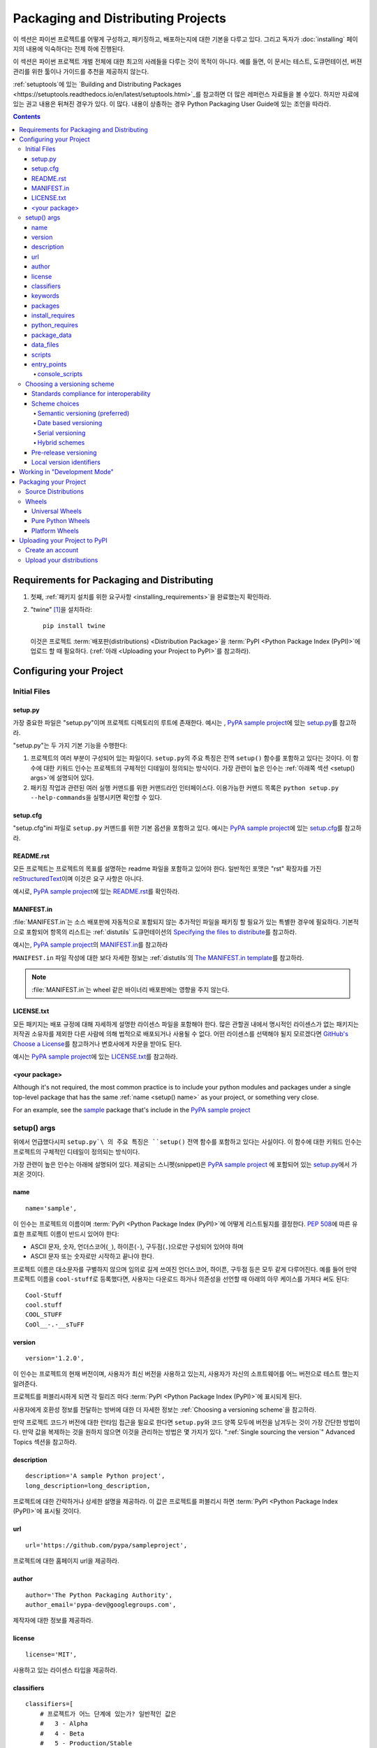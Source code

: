 ===================================
Packaging and Distributing Projects
===================================

이 섹션은 파이썬 프로젝트를 어떻게 구성하고, 패키징하고, 배포하는지에 대한 기본을
다루고 있다. 그리고 독자가 :doc:`installing` 페이지의 내용에 익숙하다는 전제 하에
진행된다.

이 섹션은 파이썬 프로젝트 개벌 전체에 대한 최고의 사례들을 다루는 것이 목적이 아니다.
예를 들면, 이 문서는 테스트, 도큐먼테이션, 버젼 관리를 위한 툴이나 가이드를 추천을
제공하지 않는다.

:ref:`setuptools`에 있는 `Building and Distributing Packages
<https://setuptools.readthedocs.io/en/latest/setuptools.html>`_\ 를 참고하면
더 많은 레퍼런스 자료들을 볼 수있다. 하지만 자료에 있는 권고 내용은 뒤쳐진 경우가 있다.
이 많다. 내용이 상충하는 경우 Python Packaging User Guide에 있는 조언을 따라라.

.. contents:: Contents
   :local:


Requirements for Packaging and Distributing
===========================================

1. 첫째, :ref:`패키지 설치를 위한 요구사항 <installing_requirements>`\ 을
   완료했는지 확인하라.

2. "twine" [1]_\ 을 설치하라:

   ::

    pip install twine

   이것은 프로젝트 :term:`배포판(distributions) <Distribution Package>`\ 을
   :term:`PyPI <Python Package Index (PyPI)>`\ 에 업로드 할 때 필요하다.
   (:ref:`아래 <Uploading your Project to PyPI>`\ 를 참고하라).


Configuring your Project
========================


Initial Files
-------------

setup.py
~~~~~~~~

가장 중요한 파일은 "setup.py"이며 프로젝트 디렉토리의 루트에 존재한다. 예시는 ,
`PyPA sample project <https://github.com/pypa/sampleproject>`_\ 에 있는
`setup.py <https://github.com/pypa/sampleproject/blob/master/setup.py>`_\ 를
참고하라.

"setup.py"는 두 가지 기본 기능을 수행한다:

1. 프로젝트의 여러 부분이 구성되어 있는 파일이다. ``setup.py``\ 의 주요 특징은
   전역 ``setup()`` 함수를 포함하고 있다는 것이다. 이 함수에 대한 키워드 인수는
   프로젝트의 구체적인 디테일이 정의되는 방식이다. 가장 관련이 높은 인수는
   :ref:`아래쪽 섹션 <setup() args>`\ 에 설명되어 있다.

2. 패키징 작업과 관련된 여러 실행 커맨드를 위한 커맨드라인 인터페이스다. 이용가능한
   커맨드 목록은 ``python setup.py --help-commands``\ 을 실행시키면 확인할 수
   있다.


setup.cfg
~~~~~~~~~

"setup.cfg"\ ini 파일로 ``setup.py`` 커맨드를 위한 기본 옵션을 포함하고 있다.
예시는 `PyPA sample project <https://github.com/pypa/sampleproject>`_\ 에 있는
`setup.cfg <https://github.com/pypa/sampleproject/blob/master/setup.cfg>`_\ 를
참고하라.


README.rst
~~~~~~~~~~

모든 프로젝트는 프로젝트의 목표를 설명하는 readme 파일을 포함하고 있어야 한다.
일반적인 포맷은 "rst" 확장자를 가진 `reStructuredText
<http://docutils.sourceforge.net/rst.html>`_\ 이며 이것은 요구 사항은 아니다.

예시로, `PyPA sample project <https://github.com/pypa/sampleproject>`_\ 에 있는
`README.rst <https://github.com/pypa/sampleproject/blob/master/README.rst>`_\ 를
확인하라.

MANIFEST.in
~~~~~~~~~~~

:file:`MANIFEST.in`\ 는 소스 배포판에 자동적으로 포함되지 않는 추가적인 파일을
패키징 할 필요가 있는 특별한 경우에 필요하다. 기본적으로 포함되어 항목의 리스트는
:ref:`distutils` 도큐먼테이션의 `Specifying the files to distribute
<https://docs.python.org/3.4/distutils/sourcedist.html#specifying-the-files-to-distribute>`_\ 를
참고하라.

예시는, `PyPA sample project <https://github.com/pypa/sampleproject>`_\ 의
`MANIFEST.in <https://github.com/pypa/sampleproject/blob/master/MANIFEST.in>`_\ 를
참고하라

``MANIFEST.in`` 파일 작성에 대한 보다 자세한 정보는 :ref:`distutils`\ 의
`The MANIFEST.in template
<https://docs.python.org/2/distutils/sourcedist.html#the-manifest-in-template>`_\ 를
참고하라.


.. note:: :file:`MANIFEST.in`\ 는 wheel 같은 바이너리 배포판에는 영향을 주지 않는다.

LICENSE.txt
~~~~~~~~~~~

모든 패키지는 배포 규정에 대해 자세하게 설명한 라이센스 파일을 포함해야 한다.
많은 관할권 내에서 명시적인 라이센스가 없는 패키지는 저작권 소유자를 제외한 다른
사람에 의해 법적으로 배포되거나 사용될 수 없다. 어떤 라이센스를 선택해야 될지
모르겠다면 `GitHub's Choose a License <https://choosealicense.com/>`_\ 를
참고하거나 변호사에게 자문을 받아도 된다.

예시는 `PyPA sample project <https://github.com/pypa/sampleproject>`_\ 에 있는
`LICENSE.txt <https://github.com/pypa/sampleproject/blob/master/LICENSE.txt>`_\ 를
참고하라.

<your package>
~~~~~~~~~~~~~~

Although it's not required, the most common practice is to include your
python modules and packages under a single top-level package that has the same
:ref:`name <setup() name>` as your project, or something very close.

For an example, see the `sample
<https://github.com/pypa/sampleproject/tree/master/sample>`_ package that's
include in the `PyPA sample project <https://github.com/pypa/sampleproject>`_


.. _`setup() args`:

setup() args
------------

위에서 언급했다시피 ``setup.py`\ 의 주요 특징은 ``setup()`` 전역 함수를 포함하고
있다는 사실이다. 이 함수에 대한 키워드 인수는 프로젝트의 구체적인 디테일이 정의되는
방식이다.

가장 관련이 높은 인수는 아래에 설명되어 있다. 제공되는 스니펫(snippet)은
`PyPA sample project <https://github.com/pypa/sampleproject>`_ 에 포함되어 있는
`setup.py <https://github.com/pypa/sampleproject/blob/master/setup.py>`_\ 에서
가져온 것이다.


.. _`setup() name`:

name
~~~~

::

  name='sample',

이 인수는 프로젝트의 이름이며 :term:`PyPI <Python Package Index (PyPI)>`\ 에
어떻게 리스트될지를 결정한다. :pep:`508`\ 에 따른 유효한 프로젝트 이름이 반드시 있어야
한다:

- ASCII 문자, 숫자, 언더스코어(``_``), 하이픈(``-``), 구두점(``.``)으로만 구성되어
  있어야 하며
- ASCII 문자 또는 숫자로만 시작하고 끝나야 한다.

프로젝트 이름은 대소문자를 구별하지 않으며 임의로 길게 쓰여진 언더스코어, 하이픈,
구두점 등은 모두 같게 다루어진다. 예를 들어 만약 프로젝트 이름을 ``cool-stuff``\ 로
등록했다면, 사용자는 다운로드 하거나 의존성을 선언할 때 아래의 아무 케이스를 가져다
써도 된다::

    Cool-Stuff
    cool.stuff
    COOL_STUFF
    CoOl__-.-__sTuFF


version
~~~~~~~

::

  version='1.2.0',

이 인수는 프로젝트의 현재 버전이며, 사용자가 최신 버전을 사용하고 있는지, 사용자가 자신의
소프트웨어를 어느 버전으로 테스트 했는지 알려준다.

프로젝트를 퍼블리시하게 되면 각 릴리즈 마다 :term:`PyPI <Python Package Index (PyPI)>`\ 에
표시되게 된다.

사용자에게 호환성 정보를 전달하는 방버에 대한 더 자세한 정보는
:ref:`Choosing a versioning scheme`\ 을 참고하라.

만약 프로젝트 코드가 버전에 대한 런타임 접근을 필요로 한다면 ``setup.py``\ 와 코드
양쪽 모두에 버전을 남겨두는 것이 가장 간단한 방법이다. 만약 값을 복제하는 것을
원하지 않으면 이것을 관리하는 방법은 몇 가지가 있다.
":ref:`Single sourcing the version`" Advanced Topics 섹션을 참고하라.


description
~~~~~~~~~~~

::

  description='A sample Python project',
  long_description=long_description,

프로젝트에 대한 간략하거나 상세한 설명을 제공하라. 이 값은 프로젝트를 퍼블리시 하면
:term:`PyPI <Python Package Index (PyPI)>`\ 에 표시될 것이다.


url
~~~

::

  url='https://github.com/pypa/sampleproject',


프로젝트에 대한 홈페이지 url을 제공하라.


author
~~~~~~

::

  author='The Python Packaging Authority',
  author_email='pypa-dev@googlegroups.com',

제작자에 대한 정보를 제공하라.


license
~~~~~~~

::

  license='MIT',

사용하고 있는 라이센스 타입을 제공하라.


classifiers
~~~~~~~~~~~

::

  classifiers=[
      # 프로젝트가 어느 단계에 있는가? 일반적인 값은
      #   3 - Alpha
      #   4 - Beta
      #   5 - Production/Stable
      'Development Status :: 3 - Alpha',

      # 어느 독자를 대상으로 만들어진 프로젝트인지 표시하라
      'Intended Audience :: Developers',
      'Topic :: Software Development :: Build Tools',

      # 원하는 라이센스를 선택하라(위쪽의 "license"와 일치해야 한다)
       'License :: OSI Approved :: MIT License',

      # 지원하는 파이썬 버전을 지정하라. 특히, 파이썬2, 파이썬 3 또는 둘 다를
      # 지원하는지 반드시 표기하라.
      'Programming Language :: Python :: 2',
      'Programming Language :: Python :: 2.6',
      'Programming Language :: Python :: 2.7',
      'Programming Language :: Python :: 3',
      'Programming Language :: Python :: 3.2',
      'Programming Language :: Python :: 3.3',
      'Programming Language :: Python :: 3.4',
  ],

프로젝트를 범주화 한 classifiers 목록을 제공하라. 전체 리스트 항목에 관한 것은
https://pypi.python.org/pypi?%3Aaction=list_classifiers\ 을 참고하라.

classifiers 목록이 프로젝트가 지원하는 파이썬 버전을 알리기 위해 사용되지만 이
정보는 프로젝트를 설치할 때가 아니라 PyPI에서 프로젝트를 검색할 때만 사용된다.
프로젝트가 설치될 수 있는 파이썬 버전을 실제로 제한하기 위해서는
:ref:`python_requires` 인수를 사용하라.


keywords
~~~~~~~~

::

  keywords='sample setuptools development',

프로젝트를 설명하는 키워드를 나열하라.


packages
~~~~~~~~

::

  packages=find_packages(exclude=['contrib', 'docs', 'tests*']),


프로젝트에 포함시키 위해서 :term:`packages <Import Package>`\ 를 리스트 해야 한다.
제작자가 직접 리스트 해도 되지만 ``setuptools.find_packages``\ 가 자동적으로
찾아준다. 설치나 리리즈 되지 않아야 할 패키지는 ``exclude`` 키워드 인수를 사용해서
제외할 수 있다.


install_requires
~~~~~~~~~~~~~~~~

::

 install_requires=['peppercorn'],

"install_requires" 프로젝트가 실행되기 위해서 최소한으로 필요한 의존성을 지정해주기
위해서 반드시 사용되어야 한다. 프로젝트가 :ref:`pip`\ 로 설치 되었을 때, 이것은
의존성을 설치하기 위해 사용되는 내역서로 사용된다.

"install_requires"사용에 대한 자세한 정보는 :ref:`install_requires vs Requirements files`\ 를
참고하라.


.. _python_requires:

python_requires
~~~~~~~~~~~~~~~

만약 프로젝트가 특정한 파이썬 버전에서만 실행된다면 :pep:`440`\ 를 따르는
버전 지정자 스트링에 맞게 ``python_requires`` 인수를 세팅하는 하면 다른 파이썬
버전에 프로젝트가 설치되는 것을 마가준다. 예를 들어 패키지가 파이썬 3+에서만
실행된다면, 아래와 같이 작성하라::

    python_requires='>=3',

만약 패키지가 파이썬 3.3 이상에서 실행되지만 파이썬 4 버전을 아직 지원하지 않는다면,
아래와 같이 작성하라::

    python_requires='~=3.3',

패키지가 파이썬 2.6, 2.7, 그리고 3.3으로 시작하는 모든 파이썬 버전을 지원한다면
아래와 같이 작성하라::

    python_requires='>=2.6, !=3.0.*, !=3.1.*, !=3.2.*, <4',

이런 식으로 사용한다.

.. note::

    이 기능에 대한 지원은 상대적으로 최근에 시작되었다. 프로젝트 소스 배포판과
    wheel은 (:ref:`Packaging Your Project` 참고) ``python_requires`` 인수가
    인식되고 적합한 메타데이터가 생성되기 위해서 최소 24.2.0 버전 :ref:`setuptools`\ 을
    사용해서 설치되어야 한다.


    또한, 9.0.0 버전 이상의 :ref:`pip`\ 만이 ``python_requires`` 메타데이터를
    인식한다. 이전 버전의 pip를 사용하고 있는 사용자는 프로젝트의 ``python_requires``
    값과 상관없는 버전의 파이썬에 프로젝트를 다운로드 하고 설치할 수 있다.


.. _`Package Data`:

package_data
~~~~~~~~~~~~

::

 package_data={
     'sample': ['package_data.dat'],
 },


종종 추가적인 파일은 :term:`package <Import Package>`\ 에 설치되어야 할 필요가 있다.
이 파일들은 패키지 구현에 밀접하게 연관된 데이터이거나 패키지를 사용하는 프로그래머에게
도움이 되는 도큐먼테이션을 포함한 텍스트 파일이다. 이 파일들을 "package data"라고
한다.

값은 패키지 이름을 상대 경로 이름 목록에 매핑한 것이며 패키지 안에 복사되어야 한다.
경로는 패키지를 포함하고있는 디렉토리에 따라서 해석된다.

더 자세한 정보는 `setuptools docs <https://setuptools.readthedocs.io>`_\ 의
`Including Data Files
<https://setuptools.readthedocs.io/en/latest/setuptools.html#including-data-files>`_
을 참고하라.


.. _`Data Files`:

data_files
~~~~~~~~~~

::

    data_files=[('my_data', ['data/data_file'])],

대부분의 경우 :ref:`Package Data`\ 을 설정하하는 것으로 충분하지만, 일부 경우에는
데이터 파일을 `packages <Import Package>`\ 의 *외부에* 놓아야 하는 경우도 있다.
``data_files`` 디렉티브를 사용하면 그렇게 할 수 있다.

시퀀스에 있는 각각의 (디렉토리, 파일) 짝은 설치 디렉토리와 그곳에 설치되는 파일을
지정한다. 만약 디렉토리가 상대 경로라면, 그것은 설치 프리픽스(prefix 순수 파이썬
:term:`distributions <Distribution Package>`\ 을 위한 파이썬의 sys.prefix, 확장
모듈을 포함하는 배포판을 위한 sys.exec_prefix))에 따라서 해석된다. 파일에 있는
각 파일의 이름은 프로젝트 소스 배포판의 가장 위에 있는 ``setup.py`` 스크립트에 따라서
해석된다.

더 자세한 정보는 `Installing Additional Files
<http://docs.python.org/3.4/distutils/setupscript.html#installing-additional-files>`_
에 있는 distutils 섹션을 참고하라.

.. note::

  :term:`sdist <Source Distribution (or "sdist")>`\ 로부터 설치할 때
  :ref:`setuptools`\ 는 절대 "data_files" 경로를 허용하고, pip도 절대적으로
  받아들인다. 하지만 :term:`wheel` 배포판으로 설치할 때는 그렇지 않다. Wheel는
  절대 경로를 지원하지 않으며 "site-packages"\ 로 설치될 것이다.
  이에 대한 논의는 `wheel Issue #92 <https://bitbucket.org/pypa/wheel/issue/92>`_
  를 참고하라.


scripts
~~~~~~~

``setup()``\ 이 설치된 사전 제작된 스크립트를 가리키는 `scripts
<http://docs.python.org/3.4/distutils/setupscript.html#installing-scripts>`_
키워드를 지원하지만, 교차 플랫폼의 호환성을 달성하기 위해 추천하는 방법은
:ref:`console_scripts` 엔트리 포인트를 사용하는 것이다 (아래를 참고하라).


entry_points
~~~~~~~~~~~~

::

  entry_points={
    ...
  },


당신의 프로젝트 혹은 당신이 의존하는 다른 프로젝트에 의해 정의될 수 있는 이름이 있는
엔프리 포인트를 위해 당신 프로젝트가 제공하는 플러그인을 지정하려면 이 키워드를
사용하라.

더 자세한 정보는 :ref:`setuptools`\ 에 있는 `Dynamic Discovery of Services and
Plugins
<https://setuptools.readthedocs.io/en/latest/setuptools.html#dynamic-discovery-of-services-and-plugins>`_
섹션을 참고하라.

가장 흔하게 사용되는 엔트리 포인트는 "console_scripts"이다 (아래를 참고하라).

.. _`console_scripts`:

console_scripts
***************

::

  entry_points={
      'console_scripts': [
          'sample=sample:main',
      ],
  },

당신의 스크립트 인터페이스를 등록하려면 "console_script" `entry points
<https://setuptools.readthedocs.io/en/latest/setuptools.html#dynamic-discovery-of-services-and-plugins>`_\ 를
사용하라. 그러면 툴체인(toolchain)이 인터페이스를 실제 스크립트로 바꾸는 작업을
처리하게 할 수 있다 [2]_.  이 스크립트는 :term:`distribution <Distribution
Package>`\ 를 설치하는 동안에 생성될 것이다.

더 자세한 정보는 `setuptools docs <https://setuptools.readthedocs.io>`_ 에 있는
`Automatic Script Creation
<https://setuptools.readthedocs.io/en/latest/setuptools.html#automatic-script-creation>`_\ 를
참고하라.

.. _`Choosing a versioning scheme`:

Choosing a versioning scheme
----------------------------

Standards compliance for interoperability
~~~~~~~~~~~~~~~~~~~~~~~~~~~~~~~~~~~~~~~~~

다른 파이썬 프로젝트는 특정한 프로젝트에서 필요로 하는 다른 버전 스킴(scheme)을
사용하지만, ``pip``\ 와 ``setuptools``\ 같은 라이브러리다 툴에서 지원받기 위해서는
모든 프로젝트는 :pep:`440`\ 에서 명시된 유연한 :pep:`public version scheme
<440#public-version-identifiers>`\ 을 따를 필요가 있다.

아래는 공공 스킴을 따르는 버전 숫자 예시다::

  1.2.0.dev1  # Development release
  1.2.0a1     # Alpha Release
  1.2.0b1     # Beta Release
  1.2.0rc1    # Release Candidate
  1.2.0       # Final Release
  1.2.0.post1 # Post Release
  15.10       # Date based release
  23          # Serial release

버전 넘버링에 대한 역사적인 변형을 수용하기 위해서 :pep:`440`\ 는 버전 숫자의 다양한
스펠링을 표준화된 원형으로 대응시켜 놓은 :pep:`version
normalisation <440#normalization>`\ 에 대한 종합적인 테크닉을 정의해놓았다.

Scheme choices
~~~~~~~~~~~~~~

Semantic versioning (preferred)
*******************************

새로운 프로젝트의 경우 권장되는 버저닝 스킴은 `Semantic Versioning
<http://semver.org>`_\ 을 바탕으로 한다. 하지만 이전에 공개되고 빌드된 메타데이터를
다루는 데는 다른 접근 방식을 채택했다.

시멘틱 버저닝의 핵심은 제작자가 증가시키는 3단 MAJOR.MINOR.MAINTENANCE 숫자 스킴이다:

1. 호환되지 않는 API 변화가 있를 경우 MAJOR 버전을,
2. 하위 호환 방식에서 기능이 추가됐을 때 MINOR 버전을,
3. 하위 호환 버그를 고쳤을 때 MAINTENANCE 버전을 증가시킨다.

이 방식을 채택하면 프로젝트 제작자는 사용자들의 :pep:`"compatible release"
<440#compatible-release>` 지정자를 사용을 허용하게 된다.
``name ~= X.Y``\ 는 최소한 X.Y 릴리즈가 필요하지만 MAJOR 버전이 일치하는
후속 릴리즈도 허용한다.

시멘틱 버저닝을 채택한 파이썬 프로젝트는
`Semantic Versioning 2.0.0 specification <http://semver.org>`_\ 의 1-8 조항에
따라 유지되어야 한다.

Date based versioning
*********************

시멘틱 버저닝은 정기적 시간 기반 케이던스(cadence)와 기능 제거 이전의 많은 릴리즈에
경고를 제공하는 디프리케이션(deprecation) 처리 같은 프로젝트에는 적합하지 않은 선택이
될 수 있다.

날짜 기반 버저닝의 핵심적 이점은 특정 릴리즈의 기본 기능이 얼마나 오래 됬는지
버전 숫자를 통해서 쉽게 알 수 있다는 점이다.

날짜 기반 프로젝트의 버전 숫자는 전형적으로 YEAR.MONTH 형태를 취한다. (예,
``12.04``, ``15.10``).

Serial versioning
*****************

이것은 가장 간단한 버저닝 스킴이며 매 릴리즈마다 증가하는 단일 숫자로 구성되어 있다.

순차 버저닝은 개발자로서 관리하기가 매우 쉽지만 사용자로서는 쫓아가기가 매우 어렵다.
왜냐하면 순차 버전 숫자는 API 하위 호환성에 관해 정보를 제공하지 않거나 아주 적은
정보만 전달하기 때문이다.

Hybrid schemes
**************

위 스킴들을 조합해서 사용하는 것도 가능하다. 예를 들어, 프로젝트는 날짜 기반 버저닝과
순차 버저닝을 결합시켜 릴리즈의 대략적인 나이는 전달하지만 해당 년도 내에 있는 릴리즈
케이던스 명시하지 않는 YEAR.SERIAL 숫자 스킴 만들 수도 있다.

Pre-release versioning
~~~~~~~~~~~~~~~~~~~~~~

기본 버저닝 스킴과 상관없이 최종 릴리즈를 위한 사전 릴리즈는 아래와 같이 퍼블리시 될
수 있다:

* 0 또는 이상의 dev 릴리즈 (뒤에 ".devN" 표기)
* 0 또는 이상의 alpha 릴리즈 (뒤에 ".aN" 표기)
* 0 또는 이상의 beta 릴리즈 (뒤에 ".bN" 표기)
* 0 또는 이상의 release candidates (뒤에 ".rcN" 표기)

``pip``\ 와 다른 최신 파이썬 패키지 인스톨러는 설치될 의존성 버전을 결정할 때
기본적으로 사전 릴리즈는 무시한다.


Local version identifiers
~~~~~~~~~~~~~~~~~~~~~~~~~

공공 버전 식별자는 :term:`PyPI <Python Package Index (PyPI)>`\ 를 통해서 배포판을
지원하도록 디자인 되어 있다. 파이썬의 소프트웨어 배포 툴은
:pep:`local version identifier <440#local-version-identifiers>`\ 의 견해를 지지한다.
이 식별자는 공개용이 아니거나 재배포자에 의해 관리되는 릴리즈의 수정된 변형인지를
식별하는 데 사용할 수 있다.

로컬 버전 식별자는 ``<public version identifier>+<local version label>``\ 형식을
취한다.
예시::

   1.2.0.dev1+hg.5.b11e5e6f0b0b  # 1.2.0.dev1 릴리즈 이후 5th VCS 커밋
   1.2.1+fedora.4                # downstream Fedora 패치가 적용된 패키지


Working in "Development Mode"
=============================

요구되는 것은 아니지만, 작업을 할 때 프로젝트를 "editable" 모드나 "develop" 모드에서
로컬에 설치하는 것이 일반적이다. 이것은 프로젝트를 프로젝트 형태에서 편집하고
설치할 수 있게 해준다.

당신이 프로젝트 디렉토리의 루트에 있다고 가정하고, 실행해보자:

::

 pip install -e .


다소 암호같기는 하지만 ``-e``\ 은``--editable``\ 을 축약한 것이고  ``.``\ 는
현재 작업 디렉토리를 의미한다. 그래서 합치면 현재 디렉토리(당신의 프로젝트)를
편집모드로 설치하라는 뜻이다. 이것은 또한 "install_requires"\ 로 선언된 의존성과
"console_scripts"\ 로 선언된 스크립트를 설치할 것이다.

당신의 의존성 일부를 편집 모드로 설치하는 것을 원하는 것도 일반적이다. 예를 들어,
당신의 프로젝트가 "foo"와 "bar"을 요구한다고 가정하고 당신은 "bar"을 편집 모드로
VCS에서 설치하고 싶다고 하자. 그러면 당신은 요구 파일을 아래와 같이 작성할 수 있다::

  -e .
  -e git+https://somerepo/bar.git#egg=bar

첫 번째 줄은 당신의 프로젝트와 모든 의존성을 설치하라는 의미이고
두 번째 줄은 "bar" 의존성을 PyPI가 아니라 vcs로 수행하라는 의미이다.

그러나 만약 편집 모드로 로컬 디렉토리에 "bar"을 설치하고 싶다면, 요구 파일은
아래와 같이 보이며 로컬 경로를 파일의 상단에 적어주어야 한다.

  -e /path/to/project/bar
  -e .

반면에 의존성은 요청 파일의 설치 순서 때문에 PyPI에서 수행될 것이다.
요청 파일에 대한 자세한 정보는 pip 문서의 :ref:`Requirements File
<pip:Requirements Files>` 섹션을 참고하라.  vcs 설치에 관한 정보는,
pip 문서의 :ref:`VCS Support <pip:VCS Support>` 섹션을 참고하라.

마지막으로 의존성을 전혀 설치하고 싶지 않으면 아래와 같이 실행하면 된다::

   pip install -e . --no-deps


더 자세한 정보는, `setuptools docs <https://setuptools.readthedocs.io>`_\ 의
`Development Mode
<https://setuptools.readthedocs.io/en/latest/setuptools.html#development-mode>`_
섹션을 참고하라.

.. _`Packaging Your Project`:

Packaging your Project
======================

:term:`PyPI <Python Package Index (PyPI)>` 같은 :term:`Package Index`로부터
당신의 패키지가 설치 가능하게 하려면 :term:`Distribution
<Distribution Package>` (":term:`Package <Distribution Package>`")를
생성해야 되 필요가 있다.



Source Distributions
--------------------

최소한, :term:`Source Distribution <Source Distribution (or "sdist")>`\ 을
생성해야 한다:

::

 python setup.py sdist


"source distribution"는 완성되지 않았고 (즉, :term:`Built Distribution`\ 이 아니다),
pip에 의해 설치될 때 빌드 단계를 요구한다. 배포판이 순수 파이썬(즉, 확장 라이브러리를
포함하지 않음)일 경우에도 여전히 ``setup.py``\ 로부터 설치 메타데이터를 만드는 빌드
단계를 포함하고 있다.


Wheels
------

또한 당신의 프로젝트를 위해서 wheel을 생성해야 한다.
Wheel은 "빌드" 과정을 통할 필요 없이 설치될 수 있는 :term:`built package
<Built Distribution>`\ 다. Wheel 설치는 소스 배포판에서 설치하는 것 보다
최종 사용자로 설치하는 것이 훨씬 빠르다.

프로젝트가 순수 파이썬이고 기본적으로 파이썬 2와 3을 지원한다면, 당신은
:ref:`*Universal Wheel* (아래 섹션 참고) <Universal Wheels>`\ 을 생성하게 될
것이다.

만약 프로젝트가 순수 파이썬이 아니고 파이썬 2와 3 둘 다를 지원하지 않는다면,
당신은 :ref:`"Pure Python Wheel" (아래 섹션 참고) <Pure Python Wheels>`\ 을
생성하게 될 것이다.

만약 패키지가 컴파일된 확장 라이브러리를 포함하고 있다면 당신은
:ref:`*Platform Wheel* (see section below) <Platform Wheels>`\ 라고 불리는 것을
생성하게 될 것이다.

프로젝트를 위해 wheel을 빌드하기 전에 ```wheel`` 패키지를 설치해야 한다:

.. code-block:: text

  pip install wheel


.. _`Universal Wheels`:

Universal Wheels
~~~~~~~~~~~~~~~~

*Universal Wheels*는 (컴파일된 확장 라이브러리를 포함하지 않은) 순수 파이썬 wheel이고
파이썬 2와 3을 지원한다. :ref:`pip`\ 로 아무 위치에나 설치할 수 있다.

Wheel 빌드하기:

.. code-block:: text

  python setup.py bdist_wheel --universal

당신은 "setup.cfg" (`sampleproject/setup.cfg 참고
<https://github.com/pypa/sampleproject/blob/master/setup.cfg>`_)\ 에
``--universal`` 플래그를 영구적으로 설정할 수 있다.


.. code-block:: text

  [bdist_wheel]
  universal=1

만약 아래 상황인 경우 ``--universal`` 세팅만 사용하라:

1. 프로젝트가 변화 없이 파이썬 2와 3에서 실행되는 경우(즉, 2to3을 필요로 하지
   않는 경우).
2. 프로젝트에 C 확장 파일이 없는 경우.

``bdist_wheel``\ 는 현재 당신이 부적절하게 세팅을 사용해도 경고를 해주지 않는 다는
점을 주의하라.

만약 당신의 프로젝트가 선택적인 C 확장 파일을 가지고 있으면, universal wheel을
퍼블리시하지 않은 것을 권장한다. 왜냐하면 pip 는 소스 설치보다 wheel을 선호하고
확장 파일을 빌드할 가능성을 없애버리기 때문이다.


.. _`Pure Python Wheels`:

Pure Python Wheels
~~~~~~~~~~~~~~~~~~

"universal" 하지 않는 *Pure Python Wheels*\ 는 (컴파일된 확장 파일을 포함하지 않는
) 순수 파이썬 wheel이지만, 기본적으로 파이썬 2와 3 모두를 지원하지는 않는다.

wheel 빌드하기 :

::

 python setup.py bdist_wheel


`bdist_wheel`\ 는 코드가 순수 파이썬인지를 감지해낼 것이고, wheel을 빌드하기 위해
사용했던 동일한 메이저 버전(파이썬 2 또는 3)을 사용하는 어떠한 파이썬 설치에도 사용할
수 있는 명명된 wheel을 빌드할 것이다. Wheel 파일 작명에 대한 자세한 내용은
:pep:`425`\ 를 참고하라.

만약 당신의 코드가 다른 코드를 써서 (예,
`"2to3" <https://docs.python.org/2/library/2to3.html>`_\ 을 사용) 파이썬 2와 3을
같이 지원한다면, ``setup.py bdist_wheel``\ 를 한 번은 파이썬 2로 한 번은 파이썬 3으로
두 번 실행시킬 수 있다. 이 작업은 각 버전에 맞는 wheel을 생성할 것이다.



.. _`Platform Wheels`:

Platform Wheels
~~~~~~~~~~~~~~~

*Platform Wheels* 는 일반적으로 컴파일된 확장 파일을 포함하는 것 때문에 리눅스나
맥OS, 윈도우 같은 특정 플랫폼에 한정된 wheel이다.

wheel 빌드하기:

::

 python setup.py bdist_wheel


`bdist_wheel`\ 은 코드가 순수 파이썬인지 감지할 것이고, 해당하는 플랫폼에서만
사용할수 있는 이름으로 명명된 wheel을 빌드할 것이다. Wheel 파일 작명에 대한 자세한 내용은
:pep:`425`\ 를 참고하라.

.. note::

  :term:`PyPI <Python Package Index (PyPI)>`\ 는 현재 윈도우즈, 맥OS, 다중 distro
  ``manylinux1`` ABI를 위한 platform wheel 업로드를 지원한다..
  ABI에 대한 세부사항은 :pep:`513`\ 를 참고하라.


.. _`Uploading your Project to PyPI`:

Uploading your Project to PyPI
==============================

When you ran the command to create your distribution, a new directory ``dist/``
was created under your project's root directory. That's where you'll find your
distribution file(s) to upload.

.. note:: Before releasing on main PyPI repo, you might prefer training with
  `PyPI test site <https://testpypi.python.org/pypi>`_
  which is cleaned on a semi regular basis. See
  `these instructions <https://wiki.python.org/moin/TestPyPI>`_ on how
  to setup your configuration in order to use it.

.. warning:: In other resources you may encounter references to using
  ``python setup.py register`` and ``python setup.py upload``. These methods
  of registering and uploading a package are **strongly discouraged** as it may
  use a plaintext HTTP or unverified HTTPS connection on some Python versions,
  allowing your username and password to be intercepted during transmission.

Create an account
-----------------

First, you need a :term:`PyPI <Python Package Index (PyPI)>` user account. You
can create an account
`using the form on the PyPI website <https://pypi.python.org/pypi?%3Aaction=register_form>`_.

.. Note:: If you want to avoid entering your username and password when
  uploading, you can create a ``~/.pypirc`` file with your username and
  password:

  .. code-block:: text

    [pypi]
    username = <username>
    password = <password>

  **Be aware that this stores your password in plaintext.**

.. _register-your-project:

Upload your distributions
-------------------------

Once you have an account you can upload your distributions to
:term:`PyPI <Python Package Index (PyPI)>` using :ref:`twine`. If this is
your first time uploading a distribution for a new project, twine will handle
registering the project.

.. code-block:: text

    twine upload dist/*


.. note:: Twine allows you to pre-sign your distribution files using gpg:

  .. code-block:: text

      gpg --detach-sign -a dist/package-1.0.1.tar.gz

  and pass the gpg-created .asc files into the command line invocation:

  .. code-block:: text

      twine upload dist/package-1.0.1.tar.gz package-1.0.1.tar.gz.asc

  This enables you to be assured that you're only ever typing your gpg
  passphrase into gpg itself and not anything else since *you* will be
  the one directly executing the ``gpg`` command.


----

.. [1] Depending on your platform, this may require root or Administrator
       access. :ref:`pip` is currently considering changing this by `making user
       installs the default behavior
       <https://github.com/pypa/pip/issues/1668>`_.


.. [2] Specifically, the "console_script" approach generates ``.exe`` files on
       Windows, which are necessary because the OS special-cases ``.exe`` files.
       Script-execution features like ``PATHEXT`` and the :pep:`Python Launcher for
       Windows <397>` allow scripts to
       be used in many cases, but not all.
